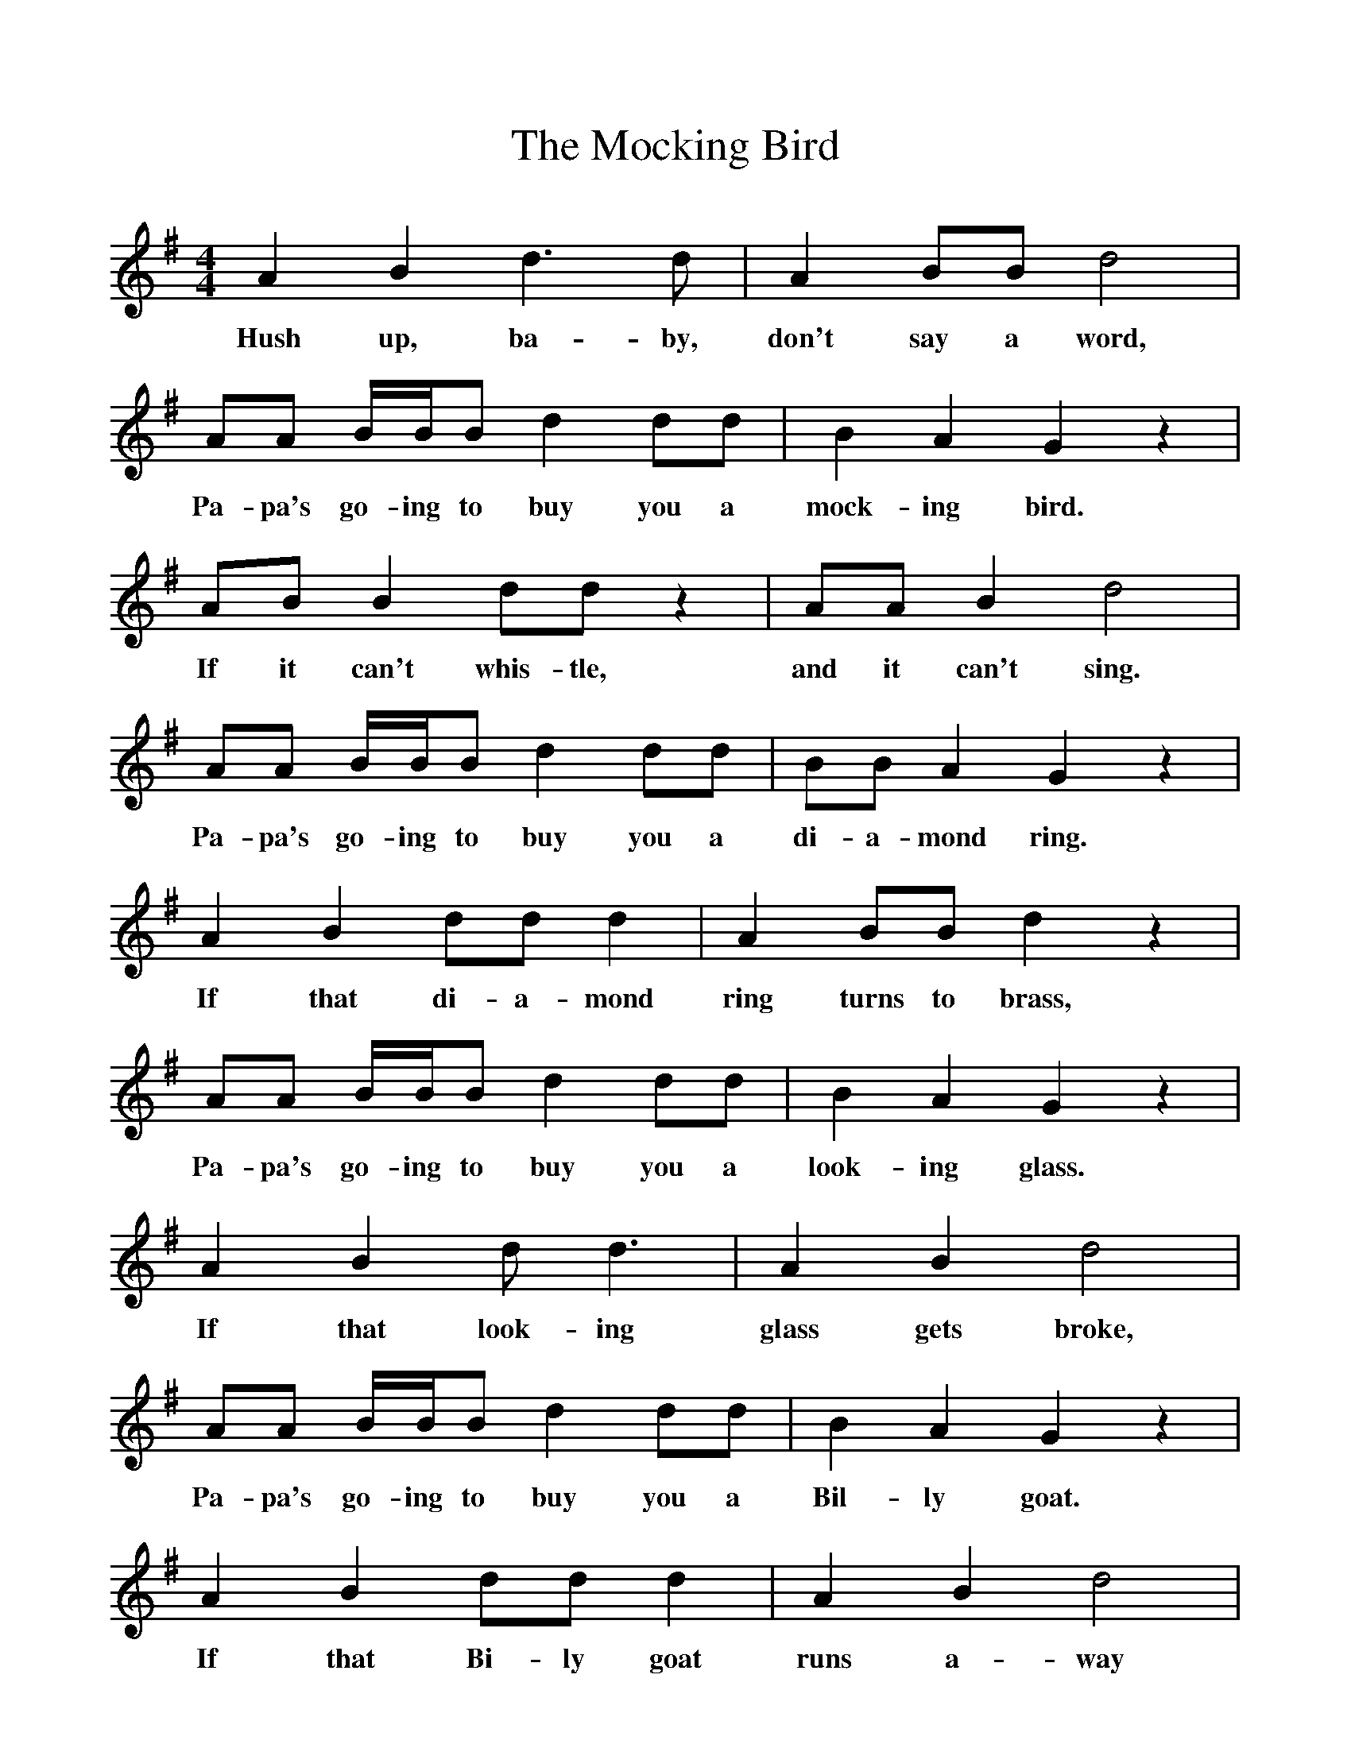 %%scale 1
X:1     %Music
T:The Mocking Bird
B:Singing Together, Summer 1951, BBC Publications
F:http://www.folkinfo.org/songs
M:4/4     %Meter
L:1/8     %
K:G
A2 B2 d3 d |A2 BB d4 |AA B/B/B d2 dd |B2 A2 G2 z2 |
w:Hush up, ba-by, don't say a word, Pa-pa's go-ing to buy you a mock-ing bird. 
AB B2 dd z2 |AA B2 d4 |AA B/B/B d2 dd |BB A2 G2 z2 |
w:If it can't whis-tle, and it can't sing. Pa-pa's go-ing to buy you a di-a-mond ring. 
A2 B2 dd d2 |A2 BB d2 z2 |AA B/B/B d2 dd |B2 A2 G2 z2 |
w:If that di-a-mond ring turns to brass, Pa-pa's go-ing to buy you a look-ing glass. 
A2 B2 d d3 |A2 B2 d4 |AA B/B/B d2 dd |B2 A2 G2 z2 |
w:If that look-ing glass gets broke, Pa-pa's go-ing to buy you a Bil-ly goat. 
A2 B2 dd d2 |A2 B2 d4 |AA B/B/B d2 dd |BB A2 G2 z2 |]
w:If that Bi-ly goat runs a-way Pa-pa's go-ing to buy you an-oth-er to-day. 
